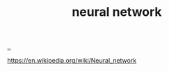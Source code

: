 :PROPERTIES:
:ID: 14d7645f-70e8-4505-9c59-c76c6aea7ff1
:END:
#+TITLE: neural network

[[file:..][..]]

https://en.wikipedia.org/wiki/Neural_network
